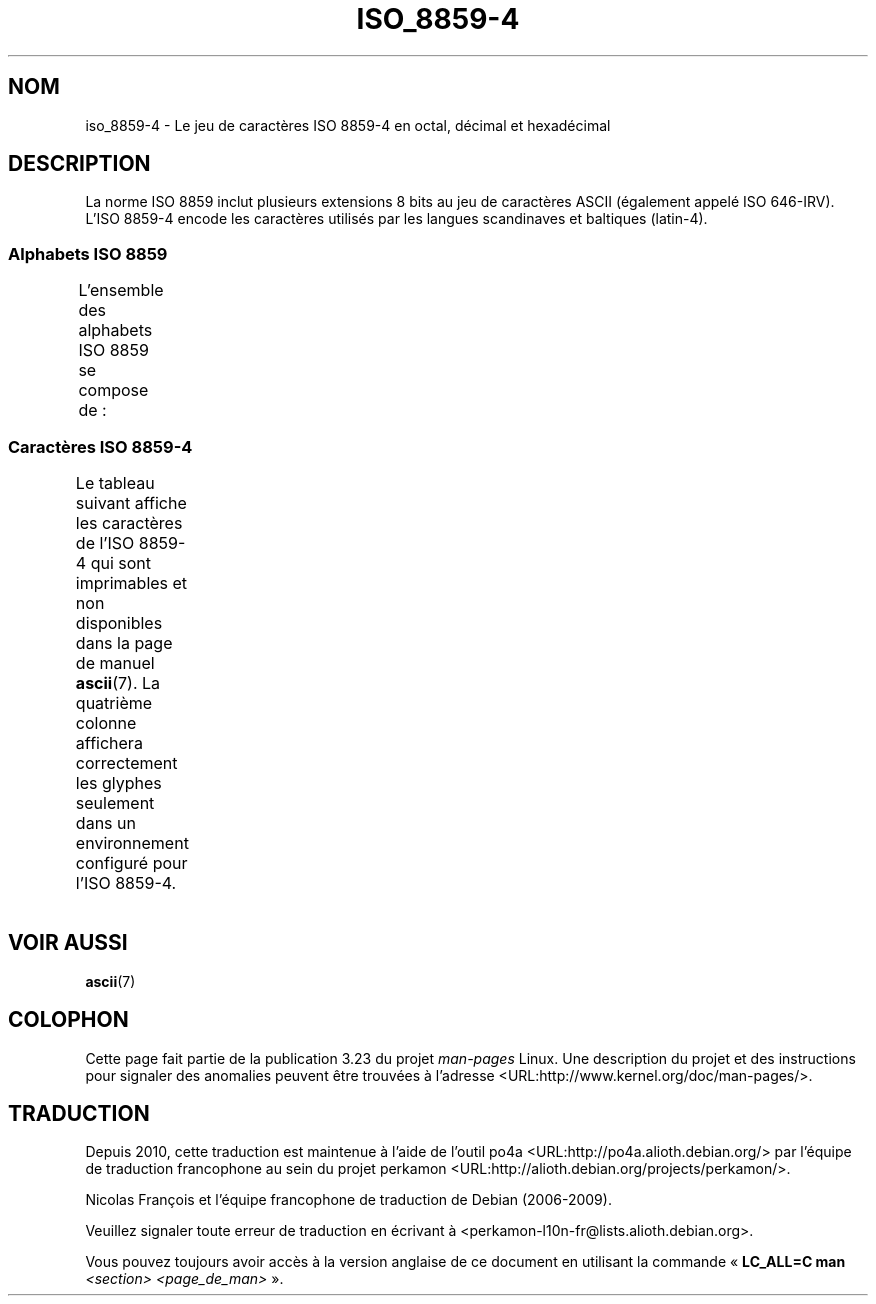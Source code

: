 .\" t -*- coding: UTF-8 -*-
.\" Copyright 2009  Lefteris Dimitroulakis (edimitro@tee.gr)
.\"
.\" This is free documentation; you can redistribute it and/or
.\" modify it under the terms of the GNU General Public License as
.\" published by the Free Software Foundation; either version 2 of
.\" the License, or (at your option) any later version.
.\"
.\" The GNU General Public License's references to "object code"
.\" and "executables" are to be interpreted as the output of any
.\" document formatting or typesetting system, including
.\" intermediate and printed output.
.\"
.\" This manual is distributed in the hope that it will be useful,
.\" but WITHOUT ANY WARRANTY; without even the implied warranty of
.\" MERCHANTABILITY or FITNESS FOR A PARTICULAR PURPOSE.  See the
.\" GNU General Public License for more details.
.\"
.\" You should have received a copy of the GNU General Public
.\" License along with this manual; if not, write to the Free
.\" Software Foundation, Inc., 59 Temple Place, Suite 330, Boston, MA 02111,
.\" USA.
.\"*******************************************************************
.\"
.\" This file was generated with po4a. Translate the source file.
.\"
.\"*******************************************************************
.TH ISO_8859\-4 7 "24 janvier 2009" Linux "Manuel du programmeur Linux"
.SH NOM
iso_8859\-4 \- Le jeu de caractères ISO 8859\-4 en octal, décimal et
hexadécimal
.SH DESCRIPTION
La norme ISO 8859 inclut plusieurs extensions 8 bits au jeu de caractères
ASCII (également appelé ISO 646\-IRV). L'ISO 8859\-4 encode les caractères
utilisés par les langues scandinaves et baltiques (latin\-4).
.SS "Alphabets ISO 8859"
L'ensemble des alphabets ISO 8859 se compose de\ :
.TS
l l.
ISO 8859\-1	Langues d'Europe de l'Ouest (Latin\-1)
ISO 8859\-2	Langues d'Europe Centrale et d'Europe de l'Est (Latin\-2)
ISO 8859\-3	Langues d'Europe du Sud\-Est et autres (Latin\-3)
ISO 8859\-4	Langues scandinaves et baltes (Latin\-4)
ISO 8859\-5	Latin/Cyrillique
ISO 8859\-6	Latin/Arabe
ISO 8859\-7	Latin/Grec
ISO 8859\-8	Latin/Hébreu
ISO 8859\-9	Latin\-1 modifié pour le turc (Latin\-5)
ISO 8859\-10	Langues lapones, nordiques et esquimaudes (Latin\-6)
ISO 8859\-11	Latin/Thaï
ISO 8859\-13	Langues de la ceinture baltique (Latin\-7)
ISO 8859\-14	Celte (Latin\-8)
ISO 8859\-15	Langues d'Europe de l'Ouest (Latin\-9)
ISO 8859\-16	Roumain (Latin\-10)
.TE
.SS "Caractères ISO 8859\-4"
Le tableau suivant affiche les caractères de l'ISO 8859\-4 qui sont
imprimables et non disponibles dans la page de manuel \fBascii\fP(7). La
quatrième colonne affichera correctement les glyphes seulement dans un
environnement configuré pour l'ISO 8859\-4.
.TS
l l l c lp-1.
Oct	Déc	Hex	Car.	Description
_
240	160	a0	\ 	ESPACE INSÉCABLE
241	161	a1	Ą	LETTRE MAJUSCULE LATINE A OGONEK
242	162	a2	ĸ	LETTRE MINUSCULE LATINE KRA
				(groenlandais ancienne orthographe)
243	163	a3	Ŗ	LETTRE MAJUSCULE LATINE R CÉDILLE
244	164	a4	¤	SYMBOLE MONÉTAIRE
245	165	a5	Ĩ	LETTRE MAJUSCULE LATINE I TILDE
246	166	a6	Ļ	LETTRE MAJUSCULE LATINE L CÉDILLE
247	167	a7	§	PARAGRAPHE
250	168	a8	¨	TRÉMA
251	169	a9	Š	LETTRE MAJUSCULE LATINE S CARON
252	170	aa	Ē	LETTRE MAJUSCULE LATINE E MACRON
253	171	ab	Ģ	LETTRE MAJUSCULE LATINE G CÉDILLE
254	172	ac	Ŧ	LETTRE MAJUSCULE LATINE T BARRÉ
255	173	ad	­	TRAIT D'UNION CONDITIONNEL
256	174	ae	Ž	LETTRE MAJUSCULE LATINE Z CARON
257	175	af	¯	MACRON
260	176	b0	°	SYMBOLE DEGRÉ
261	177	b1	ą	LETTRE MINUSCULE LATINE A OGONEK
262	178	b2	˛	OGONEK
263	179	b3	ŗ	LETTRE MINUSCULE LATINE R CÉDILLE
264	180	b4	´	ACCENT AIGU
265	181	b5	ĩ	LETTRE MINUSCULE LATINE I TILDE
266	182	b6	ļ	LETTRE MINUSCULE LATINE L CÉDILLE
267	183	b7	ˇ	CARON (troisième ton du mandarin)
270	184	b8	¸	CÉDILLE
271	185	b9	š	LETTRE MINUSCULE LATINE S CARON
272	186	ba	ē	LETTRE MINUSCULE LATINE E MACRON
273	187	bb	ģ	LETTRE MINUSCULE LATINE G CÉDILLE
274	188	bc	ŧ	LETTRE MINUSCULE LATINE T BARRÉ
275	189	bd	Ŋ	LETTRE MAJUSCULE LATINE ENG (sami)
276	190	be	ž	LETTRE MINUSCULE LATINE Z CARON
277	191	bf	ŋ	LETTRE MINUSCULE LATINE ENG (sami)
300	192	c0	Ā	LETTRE MAJUSCULE LATINE A MACRON
301	193	c1	Á	LETTRE MAJUSCULE LATINE A ACCENT AIGU
302	194	c2	Â	LETTRE MAJUSCULE LATINE A ACCENT CIRCONFLEXE
303	195	c3	Ã	LETTRE MAJUSCULE LATINE A TILDE
304	196	c4	Ä	LETTRE MAJUSCULE LATINE A TRÉMA
305	197	c5	Å	LETTRE MAJUSCULE LATINE A ROND EN CHEF
306	198	c6	Æ	LETTRE MAJUSCULE LATINE AE
307	199	c7	Į	LETTRE MAJUSCULE LATINE I OGONEK
310	200	c8	Č	LETTRE MAJUSCULE LATINE C CARON
311	201	c9	É	LETTRE MAJUSCULE LATINE E ACCENT AIGU
312	202	ca	Ę	LETTRE MAJUSCULE LATINE E OGONEK
313	203	cb	Ë	LETTRE MAJUSCULE LATINE E TRÉMA
314	204	cc	Ė	LETTRE MAJUSCULE LATINE E POINT EN CHEF
315	205	cd	Í	LETTRE MAJUSCULE LATINE I ACCENT AIGU
316	206	ce	Î	LETTRE MAJUSCULE LATINE I ACCENT CIRCONFLEXE
317	207	cf	Ī	LETTRE MAJUSCULE LATINE I MACRON
320	208	d0	Đ	LETTRE MAJUSCULE LATINE D BARRÉ
321	209	d1	Ņ	LETTRE MAJUSCULE LATINE N CÉDILLE
322	210	d2	Ō	LETTRE MAJUSCULE LATINE O MACRON
323	211	d3	Ķ	LETTRE MAJUSCULE LATINE K CÉDILLE
324	212	d4	Ô	LETTRE MAJUSCULE LATINE O ACCENT CIRCONFLEXE
325	213	d5	Õ	LETTRE MAJUSCULE LATINE O TILDE
326	214	d6	Ö	LETTRE MAJUSCULE LATINE O TRÉMA
327	215	d7	×	SIGNE MULTIPLICATION
330	216	d8	Ø	LETTRE MAJUSCULE LATINE O BARRÉ
331	217	d9	Ų	LETTRE MAJUSCULE LATINE U OGONEK
332	218	da	Ú	LETTRE MAJUSCULE LATINE U ACCENT AIGU
333	219	db	Û	LETTRE MAJUSCULE LATINE U ACCENT CIRCONFLEXE
334	220	dc	Ü	LETTRE MAJUSCULE LATINE U TRÉMA
335	221	dd	Ũ	LETTRE MAJUSCULE LATINE U TILDE
336	222	de	Ū	LETTRE MAJUSCULE LATINE U MACRON
337	223	df	ß	LETTRE MINUSCULE LATINE S DUR (allemand)
340	224	e0	ā	LETTRE MINUSCULE LATINE A MACRON
341	225	e1	á	LETTRE MINUSCULE LATINE A ACCENT AIGU
342	226	e2	â	LETTRE MINUSCULE LATINE A ACCENT CIRCONFLEXE
343	227	e3	ã	LETTRE MINUSCULE LATINE A TILDE
344	228	e4	ä	LETTRE MINUSCULE LATINE A TRÉMA
345	229	e5	å	LETTRE MINUSCULE LATINE A ROND EN CHEF
346	230	E6	æ	LETTRE MINUSCULE LATINE AE
347	231	e7	į	LETTRE MINUSCULE LATINE I OGONEK
350	232	e8	č	LETTRE MINUSCULE LATINE C CARON
351	233	e9	é	LETTRE MINUSCULE LATINE E ACCENT AIGU
352	234	ea	ę	LETTRE MINUSCULE LATINE E OGONEK
353	235	eb	ë	LETTRE MINUSCULE LATINE E TRÉMA
354	236	ec	ė	LETTRE MINUSCULE LATINE E POINT EN CHEF
355	237	ed	í	LETTRE MINUSCULE LATINE I ACCENT AIGU
356	238	ee	î	LETTRE MINUSCULE LATINE I ACCENT CIRCONFLEXE
357	239	ef	ī	LETTRE MINUSCULE LATINE A MACRON
360	240	F0	đ	LETTRE MINUSCULE LATINE D BARRÉ
361	241	f1	ņ	LETTRE MINUSCULE LATINE N CÉDILLE
362	242	f2	ō	LETTRE MINUSCULE LATINE O MACRON
363	243	f3	ķ	LETTRE MINUSCULE LATINE K CÉDILLE
364	244	f4	ô	LETTRE MINUSCULE LATINE O ACCENT CIRCONFLEXE
365	245	f5	õ	LETTRE MINUSCULE LATINE O TILDE
366	246	f6	ö	LETTRE MINUSCULE LATINE O TRÉMA
367	247	f7	÷	SIGNE DIVISION
370	248	f8	ø	LETTRE MINUSCULE LATINE O BARRÉ
371	249	f9	ų	LETTRE MINUSCULE LATINE U OGONEK
372	250	fa	ú	LETTRE MINUSCULE LATINE U ACCENT AIGU
373	251	fb	û	LETTRE MINUSCULE LATINE U ACCENT CIRCONFLEXE
374	252	fc	ü	LETTRE MINUSCULE LATINE U TRÉMA
375	253	fd	ũ	LETTRE MINUSCULE LATINE U TILDE
376	254	fe	ū	LETTRE MINUSCULE LATINE U MACRON
377	255	ff	˙	POINT EN CHEF
				(cinquième ton du mandarin, léger ou neutre)
.TE
.SH "VOIR AUSSI"
\fBascii\fP(7)
.SH COLOPHON
Cette page fait partie de la publication 3.23 du projet \fIman\-pages\fP
Linux. Une description du projet et des instructions pour signaler des
anomalies peuvent être trouvées à l'adresse
<URL:http://www.kernel.org/doc/man\-pages/>.
.SH TRADUCTION
Depuis 2010, cette traduction est maintenue à l'aide de l'outil
po4a <URL:http://po4a.alioth.debian.org/> par l'équipe de
traduction francophone au sein du projet perkamon
<URL:http://alioth.debian.org/projects/perkamon/>.
.PP
Nicolas François et l'équipe francophone de traduction de Debian\ (2006-2009).
.PP
Veuillez signaler toute erreur de traduction en écrivant à
<perkamon\-l10n\-fr@lists.alioth.debian.org>.
.PP
Vous pouvez toujours avoir accès à la version anglaise de ce document en
utilisant la commande
«\ \fBLC_ALL=C\ man\fR \fI<section>\fR\ \fI<page_de_man>\fR\ ».

